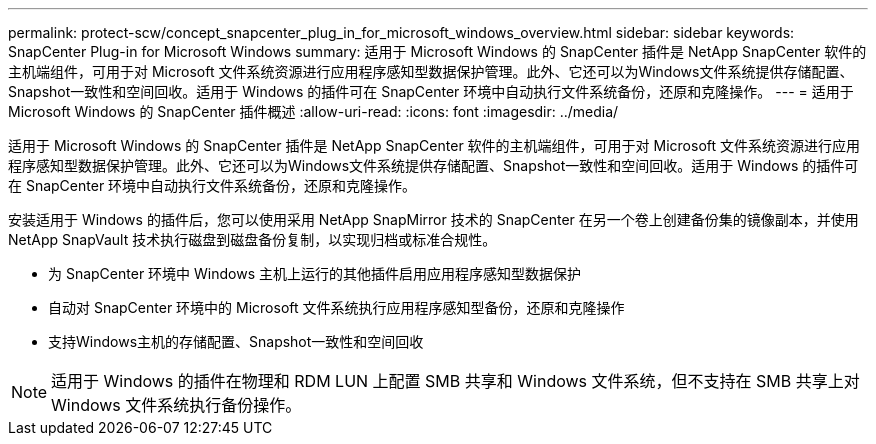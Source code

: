 ---
permalink: protect-scw/concept_snapcenter_plug_in_for_microsoft_windows_overview.html 
sidebar: sidebar 
keywords: SnapCenter Plug-in for Microsoft Windows 
summary: 适用于 Microsoft Windows 的 SnapCenter 插件是 NetApp SnapCenter 软件的主机端组件，可用于对 Microsoft 文件系统资源进行应用程序感知型数据保护管理。此外、它还可以为Windows文件系统提供存储配置、Snapshot一致性和空间回收。适用于 Windows 的插件可在 SnapCenter 环境中自动执行文件系统备份，还原和克隆操作。 
---
= 适用于 Microsoft Windows 的 SnapCenter 插件概述
:allow-uri-read: 
:icons: font
:imagesdir: ../media/


[role="lead"]
适用于 Microsoft Windows 的 SnapCenter 插件是 NetApp SnapCenter 软件的主机端组件，可用于对 Microsoft 文件系统资源进行应用程序感知型数据保护管理。此外、它还可以为Windows文件系统提供存储配置、Snapshot一致性和空间回收。适用于 Windows 的插件可在 SnapCenter 环境中自动执行文件系统备份，还原和克隆操作。

安装适用于 Windows 的插件后，您可以使用采用 NetApp SnapMirror 技术的 SnapCenter 在另一个卷上创建备份集的镜像副本，并使用 NetApp SnapVault 技术执行磁盘到磁盘备份复制，以实现归档或标准合规性。

* 为 SnapCenter 环境中 Windows 主机上运行的其他插件启用应用程序感知型数据保护
* 自动对 SnapCenter 环境中的 Microsoft 文件系统执行应用程序感知型备份，还原和克隆操作
* 支持Windows主机的存储配置、Snapshot一致性和空间回收



NOTE: 适用于 Windows 的插件在物理和 RDM LUN 上配置 SMB 共享和 Windows 文件系统，但不支持在 SMB 共享上对 Windows 文件系统执行备份操作。
